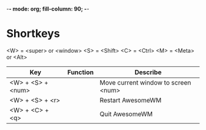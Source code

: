 -*- mode: org; fill-column: 90; -*- 
#+STARTUP: overview hidestars noinlineimages
#+OPTIONS: H:3 num:nil toc:nil \n:nil ::t |:t ^:t -:t f:t *:t tex:t d:(HIDE) tags:not-in-toc
#+CATEGORY: org-world, emacs 
#+INFOJS_OPT: view:t toc:t ltoc:t mouse:underline buttons:0 path:http://thomasf.github.io/solarized-css/org-info.min.js
#+HTML_HEAD: <link rel="stylesheet" type="text/css" href="http://thomasf.github.io/solarized-css/solarized-light.min.css" />
#+MODIFIED_DATE: 

* Shortkeys
  <W> = <super> or <window>
  <S> = <Shift>
  <C> = <Ctrl>
  <M> = <Meta> or <Alt>
  | Key               | Function | Describe                            |
  |-------------------+----------+-------------------------------------|
  | <W> + <S> + <num> |          | Move current window to screen <num> |
  | <W> + <S> + <r>   |          | Restart AwesomeWM                   |
  | <W> + <C> + <q>   |          | Quit AwesomeWM                      |
